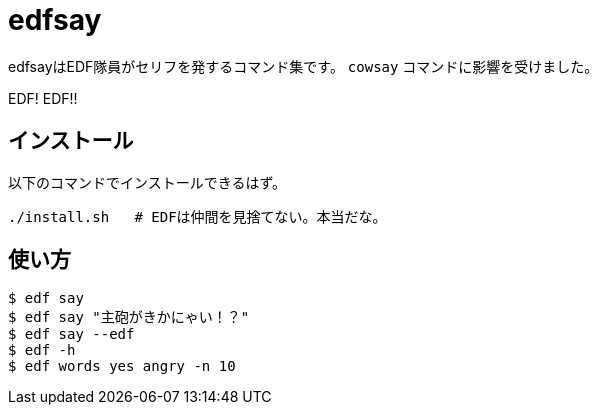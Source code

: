 = edfsay

edfsayはEDF隊員がセリフを発するコマンド集です。
`cowsay` コマンドに影響を受けました。

EDF! EDF!!

== インストール

以下のコマンドでインストールできるはず。

[source,bash]
----
./install.sh   # EDFは仲間を見捨てない。本当だな。
----

== 使い方

[source,bash]
----
$ edf say
$ edf say "主砲がきかにゃい！？"
$ edf say --edf
$ edf -h
$ edf words yes angry -n 10
----
